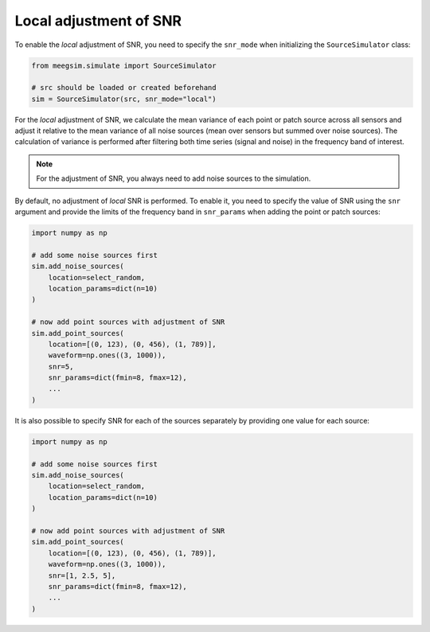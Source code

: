 =======================
Local adjustment of SNR
=======================

To enable the *local* adjustment of SNR, you need to specify the ``snr_mode`` when initializing
the ``SourceSimulator`` class:

.. code-block:: python

    from meegsim.simulate import SourceSimulator

    # src should be loaded or created beforehand
    sim = SourceSimulator(src, snr_mode="local")

For the *local* adjustment of SNR, we calculate the mean variance of each point or patch source
across all sensors and adjust it relative to the mean variance of all noise sources
(mean over sensors but summed over noise sources). The calculation of variance is
performed after filtering both time series (signal and noise) in the frequency
band of interest.

.. note::
    For the adjustment of SNR, you always need to add noise sources to the
    simulation.

By default, no adjustment of *local* SNR is performed. To enable it, you need to specify
the value of SNR using the ``snr`` argument and provide the limits of the frequency
band in ``snr_params`` when adding the point or patch sources:

.. code-block:: python

    import numpy as np

    # add some noise sources first
    sim.add_noise_sources(
        location=select_random,
        location_params=dict(n=10)
    )

    # now add point sources with adjustment of SNR
    sim.add_point_sources(
        location=[(0, 123), (0, 456), (1, 789)],
        waveform=np.ones((3, 1000)),
        snr=5,
        snr_params=dict(fmin=8, fmax=12),
        ...
    )

It is also possible to specify SNR for each of the sources separately by providing
one value for each source:

.. code-block:: python

    import numpy as np

    # add some noise sources first
    sim.add_noise_sources(
        location=select_random,
        location_params=dict(n=10)
    )

    # now add point sources with adjustment of SNR
    sim.add_point_sources(
        location=[(0, 123), (0, 456), (1, 789)],
        waveform=np.ones((3, 1000)),
        snr=[1, 2.5, 5],
        snr_params=dict(fmin=8, fmax=12),
        ...
    )
